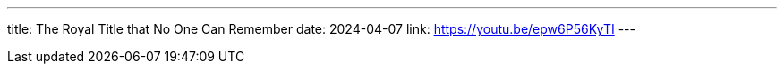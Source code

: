 ---
title: The Royal Title that No One Can Remember
date: 2024-04-07
link: https://youtu.be/epw6P56KyTI
---
